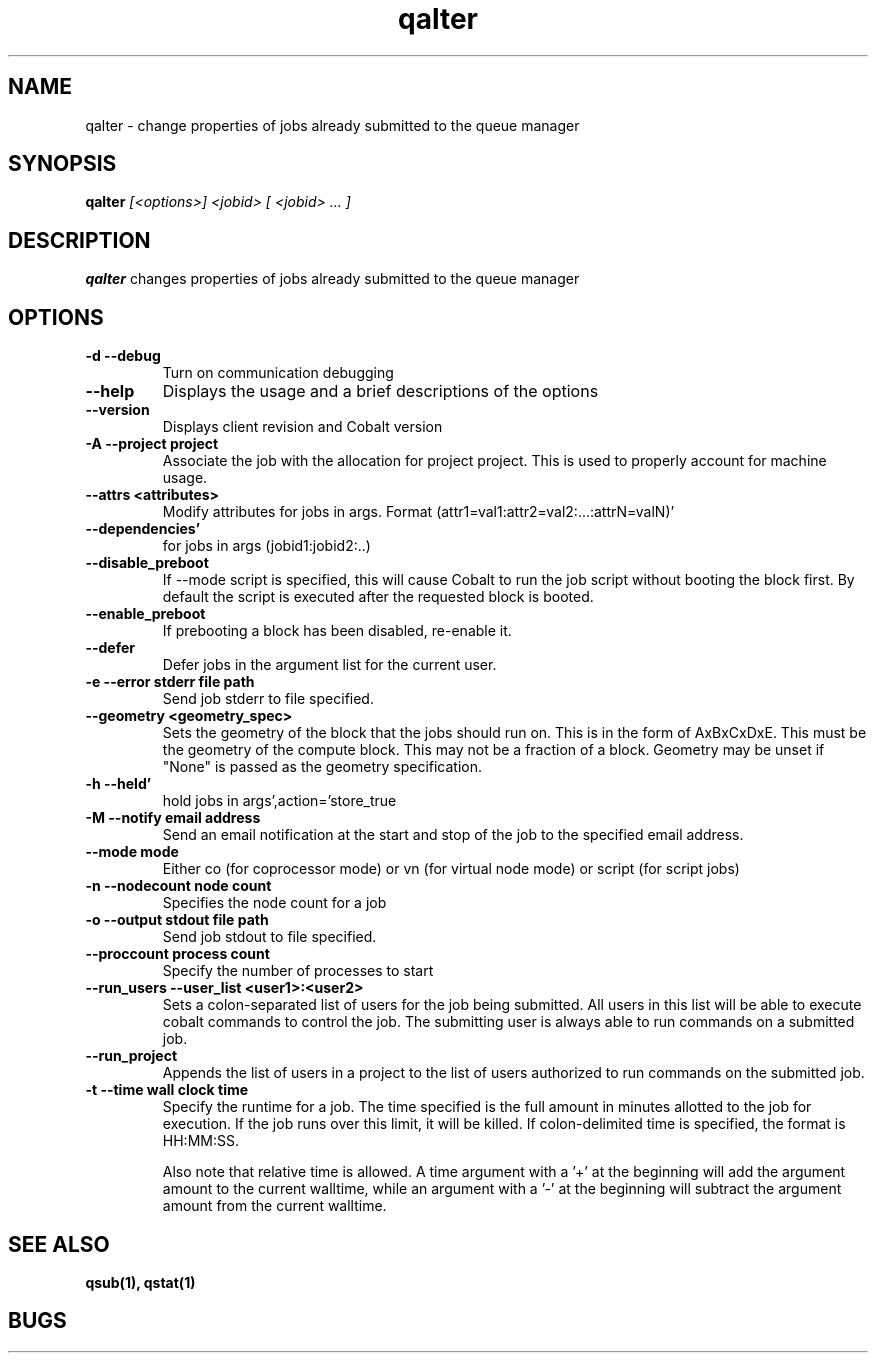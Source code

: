 .TH "qalter" 1
.SH "NAME"
qalter \- change properties of jobs already submitted to the queue manager
.SH "SYNOPSIS"
.B qalter 
.I [<options>] <jobid> [ <jobid> ... ]
.SH "DESCRIPTION"
.PP
.B qalter
changes properties of jobs already submitted to the queue manager
.SH "OPTIONS"
.TP
.B \-d \-\-debug
Turn on communication debugging
.TP
.B \-\-help
Displays the usage and a brief descriptions of the options
.TP
.B \-\-version
Displays client revision and Cobalt version
.TP
.B \-A \-\-project "project"
Associate the job with the allocation for project project. This is
used to properly account for machine usage. 
.TP
.B \-\-attrs <attributes>
Modify attributes for jobs in args. Format (attr1=val1:attr2=val2:...:attrN=valN)'
.TP
.B \-\-dependencies'
for jobs in args (jobid1:jobid2:..)
.TP
.B \-\-disable_preboot
If --mode script is specified, this will cause Cobalt to run the job script without
booting the block first.  By default the script is executed after the requested block is booted.
.TP
.B \-\-enable_preboot
If prebooting a block has been disabled, re-enable it.
.TP
.B \-\-defer
Defer jobs in the argument list for the current user.
.TP
.B \-e \-\-error "stderr file path"
Send job stderr to file specified.
.TP
.B \-\-geometry <geometry_spec>
Sets the geometry of the block that the jobs should run on.  This is in
the form of AxBxCxDxE.  This must be the geometry of the compute block.
This may not be a fraction of a block. Geometry may be unset if "None"
is passed as the geometry specification.
.TP
.B \-h \-\-held'
hold jobs in args',action='store_true
.TP
.B \-M \-\-notify "email address"
Send an email notification at the start and stop of the job to the
specified email address.
.TP
.B \-\-mode "mode"
Either co (for coprocessor mode) or vn (for virtual node mode) or script (for script jobs)
.TP
.B \-n \-\-nodecount "node count" 
Specifies the node count for a job
.TP
.B \-o \-\-output "stdout file path"
Send job stdout to file specified.
.TP
.B \-\-proccount "process count"
Specify the number of processes to start
.TP
.B \-\-run_users \-\-user_list <user1>:<user2>
Sets a colon-separated list of users for the job being submitted.  All users
in this list will be able to execute cobalt commands to control the job. The 
submitting user is always able to run commands on a submitted job.
.TP
.B \-\-run_project
Appends the list of users in a project to the list of users authorized to run
commands on the submitted job. 
.TP
.B \-t \-\-time "wall clock time" 
Specify the runtime for a job. The time specified is the full amount in minutes
allotted to the job for execution. If the job runs over this limit, it
will be killed. If colon-delimited time is specified, the format is HH:MM:SS.

Also note that relative time is allowed.  A time argument with a '+' at the
beginning will add the argument amount to the current walltime, while an argument
with a '-' at the beginning will subtract the argument amount from the current
walltime.
.SH "SEE ALSO"
.BR qsub(1),
.BR qstat(1)
.SH "BUGS"
